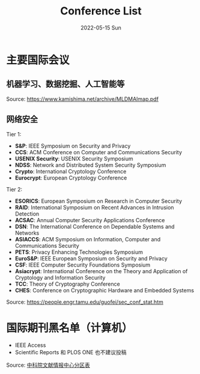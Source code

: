 #+TITLE:       Conference List
#+DATE:        2022-05-15 Sun
#+URI:         /article/conference-list
#+LANGUAGE:    en
#+OPTIONS:     H:3 num:nil toc:t \n:nil ::t |:t ^:nil -:nil f:t *:t <:t


* 主要国际会议
** 机器学习、数据挖掘、人工智能等

[[file:../images/MLDMAImap.png]]

Source: https://www.kamishima.net/archive/MLDMAImap.pdf

** 网络安全

Tier 1:
   - *S&P*: IEEE Symposium on Security and Privacy
   - *CCS*: ACM Conference on Computer and Communications Security
   - *USENIX Security*: USENIX Security Symposium
   - *NDSS*: Network and Distributed System Security Symposium
   - *Crypto*: International Cryptology Conference
   - *Eurocrypt*: European Cryptology Conference

Tier 2:
   - *ESORICS*: European Symposium on Research in Computer Security
   - *RAID*: International Symposium on Recent Advances in Intrusion Detection
   - *ACSAC*: Annual Computer Security Applications Conference
   - *DSN*: The International Conference on Dependable Systems and Networks
   - *ASIACCS*: ACM Symposium on Information, Computer and Communications Security
   - *PETS*: Privacy Enhancing Technologies Symposium
   - *EuroS&P*: IEEE European Symposium on Security and Privacy
   - *CSF*: IEEE Computer Security Foundations Symposium
   - *Asiacrypt*: International Conference on the Theory and Application of Cryptology and Information Security
   - *TCC*: Theory of Cryptography Conference
   - *CHES*: Conference on Cryptographic Hardware and Embedded Systems

Source: https://people.engr.tamu.edu/guofei/sec_conf_stat.htm

* 国际期刊黑名单（计算机）
   - IEEE Access
   - Scientific Reports 和 PLOS ONE 也不建议投稿
Source: [[https://mp.weixin.qq.com/s?__biz=MzI1MzA2MzM1NA==&mid=2659567089&idx=1&sn=f4cad93ba3a425524eb19d25ffb25960&chksm=f2ab5c24c5dcd53275aa36b9167d9788577a6a919e2bc80b1144088ea78b32bae8350535b344&mpshare=1&scene=1&srcid=0929fMzO4gh0c4l9vLodlKpO&sharer_sharetime=1632924577713&sharer_shareid=c09e2fcd62c7e0a6299c4fa0f2ee6236#rd][中科院文献情报中心分区表]]
